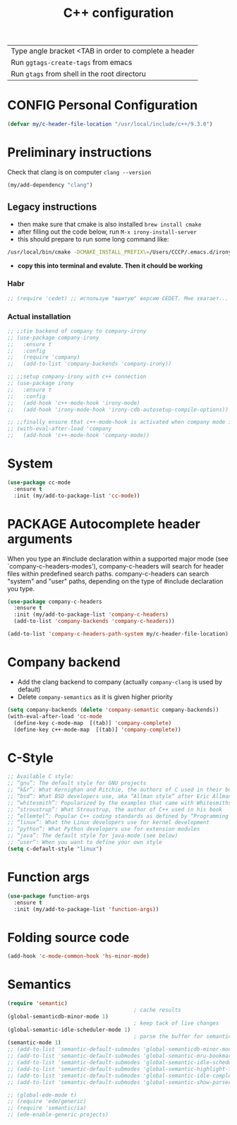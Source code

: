 #+TITLE: C++ configuration
#+STARTUP: overview
#+PROPERTY: header-args :tangle yes

| Type angle bracket <TAB in order to complete a header |
| Run =ggtags-create-tags= from emacs                   |
| Run =gtags= from shell in the root directoru     |
* CONFIG Personal Configuration
#+BEGIN_SRC emacs-lisp
  (defvar my/c-header-file-location "/usr/local/include/c++/9.3.0")
 #+END_SRC

* Preliminary instructions
Check that clang is on computer =clang --version=
#+BEGIN_SRC emacs-lisp
  (my/add-dependency "clang")
 #+END_SRC
** Legacy instructions
- then make sure that cmake is also installed =brew install cmake=
- after filling out the code below, run =M-x irony-install-server=
- this should prepare to run some long command like:
#+BEGIN_SRC sh :tangle no
  /usr/local/bin/cmake -DCMAKE_INSTALL_PREFIX\=/Users/CCCP/.emacs.d/irony/  /Users/CCCP/.emacs.d/elpa/irony-20190516.2348/server && /usr/local/bin/cmake --build . --use-stderr --config Release --target install
#+END_SRC
- *copy this into terminal and evalute. Then it chould be working*

*** Habr
#+BEGIN_SRC emacs-lisp
  ;; (require 'cedet) ;; использую "вшитую" версию CEDET. Мне хватает...

 #+END_SRC
*** Actual installation
#+BEGIN_SRC emacs-lisp
  ;; ;;tie backend of company to company-irony
  ;; (use-package company-irony
  ;;   :ensure t
  ;;   :config
  ;;   (require 'company)
  ;;   (add-to-list 'company-backends 'company-irony))

  ;; ;;setup company-irony with c++ connection
  ;; (use-package irony
  ;;   :ensure t
  ;;   :config
  ;;   (add-hook 'c++-mode-hook 'irony-mode)
  ;;   (add-hook 'irony-mode-hook 'irony-cdb-autosetup-compile-options))

  ;; ;;finally ensure that c++-mode-hook is activated when company mode is on
  ;; (with-eval-after-load 'company
  ;;   (add-hook 'c++-mode-hook 'company-mode))
 #+END_SRC
* System
#+BEGIN_SRC emacs-lisp
  (use-package cc-mode
    :ensure t
    :init (my/add-to-package-list 'cc-mode))
 #+END_SRC

* PACKAGE Autocomplete header arguments
When you type an #include declaration within a supported major mode (see
`company-c-headers-modes'), company-c-headers will search for header files
within predefined search paths.  company-c-headers can search "system" and
"user" paths, depending on the type of #include declaration you type.

#+BEGIN_SRC emacs-lisp
  (use-package company-c-headers
    :ensure t
    :init (my/add-to-package-list 'company-c-headers)
    (add-to-list 'company-backends 'company-c-headers))

  (add-to-list 'company-c-headers-path-system my/c-header-file-location)
 #+END_SRC
* Company backend
- Add the clang backend to company (actually =company-clang= is used by default)
- Delete =company-semantics= as it is given higher priority

#+BEGIN_SRC emacs-lisp
  (setq company-backends (delete 'company-semantic company-backends))
  (with-eval-after-load 'cc-mode
    (define-key c-mode-map  [(tab)] 'company-complete)
    (define-key c++-mode-map  [(tab)] 'company-complete))
 #+END_SRC
* C-Style
#+BEGIN_SRC emacs-lisp
  ;; Available C style:
  ;; “gnu”: The default style for GNU projects
  ;; “k&r”: What Kernighan and Ritchie, the authors of C used in their book
  ;; “bsd”: What BSD developers use, aka “Allman style” after Eric Allman.
  ;; “whitesmith”: Popularized by the examples that came with Whitesmiths C, an early commercial C compiler.
  ;; “stroustrup”: What Stroustrup, the author of C++ used in his book
  ;; “ellemtel”: Popular C++ coding standards as defined by “Programming in C++, Rules and Recommendations,” Erik Nyquist and Mats Henricson, Ellemtel
  ;; “linux”: What the Linux developers use for kernel development
  ;; “python”: What Python developers use for extension modules
  ;; “java”: The default style for java-mode (see below)
  ;; “user”: When you want to define your own style
  (setq c-default-style "linux")
 #+END_SRC
* Function args
#+BEGIN_SRC emacs-lisp
  (use-package function-args
    :ensure t
    :init (my/add-to-package-list 'function-args))
 #+END_SRC
* Folding source code
#+BEGIN_SRC emacs-lisp
  (add-hook 'c-mode-common-hook 'hs-minor-mode)
 #+END_SRC
* Semantics
#+BEGIN_SRC emacs-lisp
  (require 'semantic)
                                          ; cache results
  (global-semanticdb-minor-mode 1)
                                          ; keep tack of live changes
  (global-semantic-idle-scheduler-mode 1)
                                          ; parse the buffer for semantic content
  (semantic-mode 1)
  ;; (add-to-list 'semantic-default-submodes 'global-semanticdb-minor-mode)
  ;; (add-to-list 'semantic-default-submodes 'global-semantic-mru-bookmark-mode)
  ;; (add-to-list 'semantic-default-submodes 'global-semantic-idle-scheduler-mode)
  ;; (add-to-list 'semantic-default-submodes 'global-semantic-highlight-func-mode)
  ;; (add-to-list 'semantic-default-submodes 'global-semantic-idle-completions-mode)
  ;; (add-to-list 'semantic-default-submodes 'global-semantic-show-parser-state-mode)

  ;; (global-ede-mode t)
  ;; (require 'ede/generic)
  ;; (require 'semantic/ia)
  ;; (ede-enable-generic-projects)

 #+END_SRC
